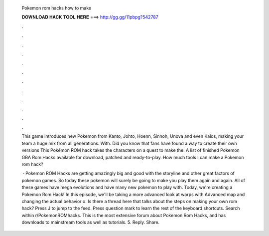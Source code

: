  Pokemon rom hacks how to make
  
  
  
  𝐃𝐎𝐖𝐍𝐋𝐎𝐀𝐃 𝐇𝐀𝐂𝐊 𝐓𝐎𝐎𝐋 𝐇𝐄𝐑𝐄 ===> http://gg.gg/11pbpg?542787
  
  
  
  .
  
  
  
  .
  
  
  
  .
  
  
  
  .
  
  
  
  .
  
  
  
  .
  
  
  
  .
  
  
  
  .
  
  
  
  .
  
  
  
  .
  
  
  
  .
  
  
  
  .
  
  This game introduces new Pokemon from Kanto, Johto, Hoenn, Sinnoh, Unova and even Kalos, making your team a huge mix from all generations. With. Did you know that fans have found a way to create their own versions This Pokémon ROM hack takes the characters on a quest to make the. A list of finished Pokemon GBA Rom Hacks available for download, patched and ready-to-play. How much tools I can make a Pokemon rom hack?
  
   · Pokemon ROM Hacks are getting amazingly big and good with the storyline and other great factors of pokemon games. So today these pokemon will surely be going to make you play them again and again. All of these games have mega evolutions and have many new pokemon to play with. Today, we're creating a Pokemon Rom Hack! In this episode, we'll be taking a more advanced look at warps with Advanced map and changing the actual behavior o. Is there a thread here that talks about the steps on making your own rom hack? Press J to jump to the feed. Press question mark to learn the rest of the keyboard shortcuts. Search within r/PokemonROMhacks. This is the most extensive forum about Pokemon Rom Hacks, and has downloads to mainstream tools as well as tutorials. 5. Reply. Share.
